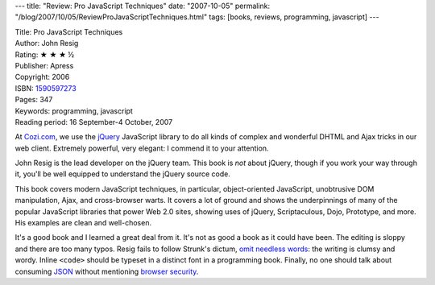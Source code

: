 ---
title: "Review: Pro JavaScript Techniques"
date: "2007-10-05"
permalink: "/blog/2007/10/05/ReviewProJavaScriptTechniques.html"
tags: [books, reviews, programming, javascript]
---



.. image:: https://images-na.ssl-images-amazon.com/images/P/1590597273.01.MZZZZZZZ.jpg
    :alt: Pro JavaScript Techniques
    :target: http://www.elliottbaybook.com/product/info.jsp?isbn=1590597273
    :class: right-float

| Title: Pro JavaScript Techniques
| Author: John Resig
| Rating: ★ ★ ★ ½ 
| Publisher: Apress
| Copyright: 2006
| ISBN: `1590597273 <http://www.elliottbaybook.com/product/info.jsp?isbn=1590597273>`_
| Pages: 347
| Keywords: programming, javascript
| Reading period: 16 September-4 October, 2007

At `Cozi.com`_, we use the `jQuery`_ JavaScript library to do all kinds of
complex and wonderful DHTML and Ajax tricks in our web client.
Extremely powerful, very elegant: I commend it to your attention.

John Resig is the lead developer on the jQuery team.
This book is *not* about jQuery, though if you work your way through it,
you'll be well equipped to understand the jQuery source code.

This book covers modern JavaScript techniques,
in particular, object-oriented JavaScript,
unobtrusive DOM manipulation, Ajax, and cross-browser warts.
It covers a lot of ground and shows the underpinnings of
many of the popular JavaScript libraries that power Web 2.0 sites,
showing uses of jQuery, Scriptaculous, Dojo, Prototype, and more.
His examples are clean and well-chosen.

It's a good book and I learned a great deal from it.
It's not as good a book as it could have been.
The editing is sloppy and there are too many typos.
Resig fails to follow Strunk's dictum, `omit needless words`_:
the writing is clumsy and wordy.
Inline ``<code>`` should be typeset in a distinct font
in a programming book.
Finally, no one should talk about consuming `JSON`_
without mentioning `browser security`_.

.. _Cozi.com:
    http://www.cozi.com/
.. _jQuery:
    http://jquery.com/
.. _omit needless words:
    http://en.wikipedia.org/wiki/The_Elements_of_Style
.. _JSON:
    http://json.org/
.. _browser security:
    http://yuiblog.com/blog/2007/04/10/json-and-browser-security/

.. _permalink:
    /blog/2007/10/05/ReviewProJavaScriptTechniques.html
